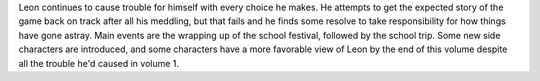.. title: Trapped in a Dating Sim volume 2
.. slug: trapped-in-a-dating-sim-volume-2
.. date: 2021-05-29 22:40:33 UTC-07:00
.. tags: light novel, review,  
.. category: book reviews
.. link: 
.. description: Review for Trapped in a Dating Sim volume 2
.. type: text

Leon continues to cause trouble for himself with every choice he makes. He attempts to get the expected story of the game back on track after all his meddling, but that fails and he finds some resolve to take responsibility for how things have gone astray. Main events are the wrapping up of the school festival, followed by the school trip. Some new side characters are introduced, and some characters have a more favorable view of Leon by the end of this volume despite all the trouble he'd caused in volume 1.
